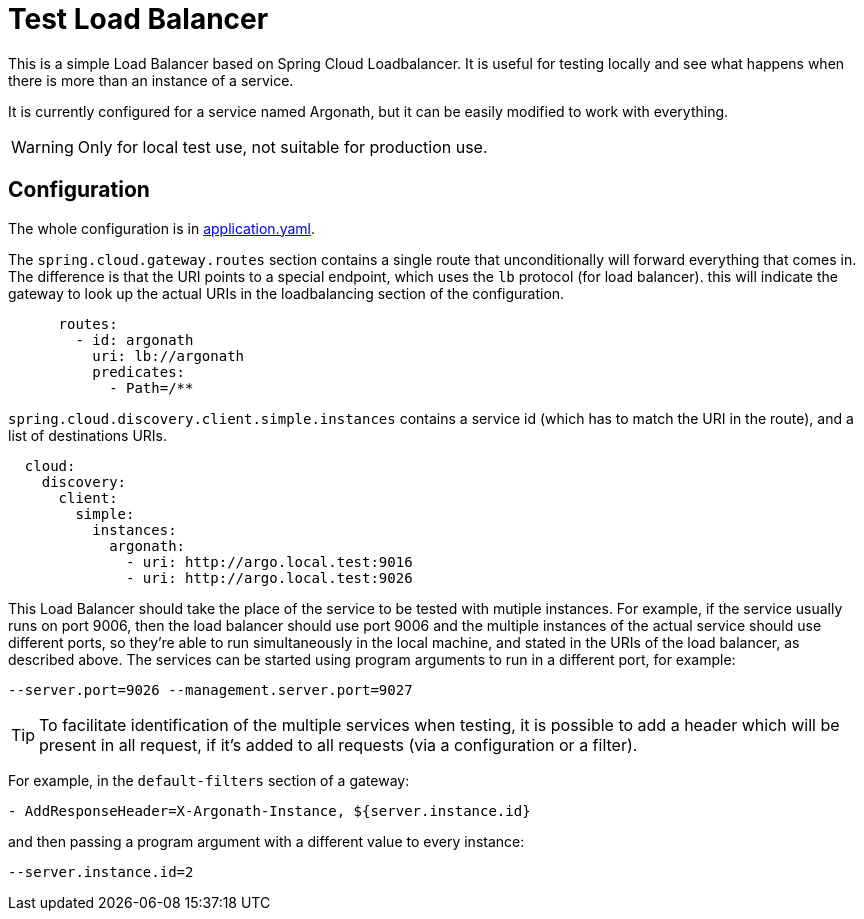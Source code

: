 = Test Load Balancer

This is a simple Load Balancer based on Spring Cloud Loadbalancer. It is useful for testing locally and see what happens when there is more than an instance of a service.

It is currently configured for a service named Argonath, but it can be easily modified to work with everything.

WARNING: Only for local test use, not suitable for production use.


== Configuration

The whole configuration is in link:src/main/resources/application.yaml[application.yaml].

The `spring.cloud.gateway.routes` section contains a single route that unconditionally will forward everything that comes in. The difference is that the URI points to a special endpoint, which uses the `lb` protocol (for load balancer). this will indicate the gateway to look up the actual URIs in the loadbalancing section of the configuration.
[source, yaml]
      routes:
        - id: argonath
          uri: lb://argonath
          predicates:
            - Path=/**

`spring.cloud.discovery.client.simple.instances` contains a service id (which has to match the URI in the route), and a list of destinations URIs.
[source, yaml]
  cloud:
    discovery:
      client:
        simple:
          instances:
            argonath:
              - uri: http://argo.local.test:9016
              - uri: http://argo.local.test:9026


This Load Balancer should take the place of the service to be tested with mutiple instances. For example, if the service usually runs on port 9006, then the load balancer should use port 9006 and the multiple instances of the actual service should use different ports, so they're able to run simultaneously in the local machine, and stated in the URIs of the load balancer, as described above.
The services can be started using program arguments to run in a different port, for example:
[source]
--server.port=9026 --management.server.port=9027

TIP: To facilitate identification of the multiple services when testing, it is possible to add a header which will be present in all request, if it's added to all requests (via a configuration or a filter).

For example, in the `default-filters` section of a gateway:
[source]
- AddResponseHeader=X-Argonath-Instance, ${server.instance.id}

and then passing a program argument with a different value to every instance:
[source]
--server.instance.id=2
